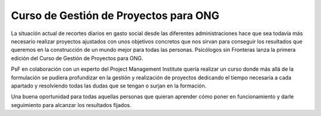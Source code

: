 Curso de Gestión de Proyectos para ONG
======================================

La situación actual de recortes diarios en gasto social desde las diferentes
administraciones hace que sea todavía más necesario realizar proyectos
ajustados con unos objetivos concretos que nos sirvan para conseguir los
resultados que queremos en la construcción de un mundo mejor para todas las
personas. Psicólogos sin Fronteras lanza la primera edición del Curso de
Gestión de Proyectos para ONG. 

PsF en colaboración con un experto del Project Management Institute quería
realizar un curso donde más allá de la formulación se pudiera profundizar en la
gestión y realización de proyectos dedicando el tiempo necesaria a cada
apartado y resolviendo todas las dudas que se tengan o surjan en la formación. 

Una buena oportunidad para todas aquellas personas que quieran aprender cómo
poner en funcionamiento y darle seguimiento para alcanzar los resultados
fijados. 

